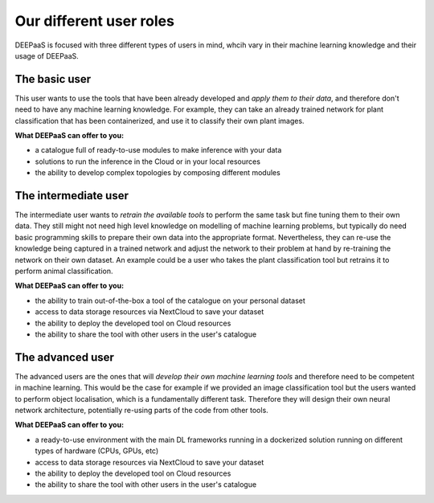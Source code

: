 Our different user roles
========================

.. todo:: Check the bullet points for correctness and add additional bullet points
.. todo:: Add diagrams of interaction with the diferent :doc:`DEEP components <architecture>`

DEEPaaS is focused with three different types of users in mind, whcih vary in their machine learning knowledge and their
usage of DEEPaaS.

The basic user
--------------

This user wants to use the tools that have been already developed and *apply them to their data*, and therefore don't need
to have any machine learning knowledge. For example, they can take an already trained network for plant classification
that has been containerized, and use it to classify their own plant images.

**What DEEPaaS can offer to you:**

* a catalogue full of ready-to-use modules to make inference with your data
* solutions to run the inference in the Cloud or in your local resources
* the ability to develop complex topologies by composing different modules


The intermediate user
---------------------

The intermediate user wants to *retrain the available tools* to perform the same task but fine tuning them to their own data.
They still might not need high level knowledge on modelling of machine learning problems, but typically do need basic
programming skills to prepare their own data into the appropriate format.
Nevertheless, they can re-use the knowledge being captured in a trained network and adjust the network to their problem
at hand by re-training the network on their own dataset.
An example could be a user who takes the plant classification tool but retrains it to perform animal classification.

**What DEEPaaS can offer to you:**

* the ability to train out-of-the-box a tool of the catalogue on your personal dataset
* access to data storage resources via NextCloud to save your dataset
* the ability to deploy the developed tool on Cloud resources
* the ability to share the tool with other users in the user's catalogue


The advanced user
-----------------

The advanced users are the ones that will *develop their own machine learning tools* and therefore need to be competent
in machine learning. This would be the case for example if we provided an image classification tool but the users
wanted to perform object localisation, which is a fundamentally different task.
Therefore they will design their own neural network architecture, potentially re-using parts of the code from other
tools.

**What DEEPaaS can offer to you:**

* a ready-to-use environment with the main DL frameworks running in a dockerized solution running on different types of
  hardware (CPUs, GPUs, etc)
* access to data storage resources via NextCloud to save your dataset
* the ability to deploy the developed tool on Cloud resources
* the ability to share the tool with other users in the user's catalogue
